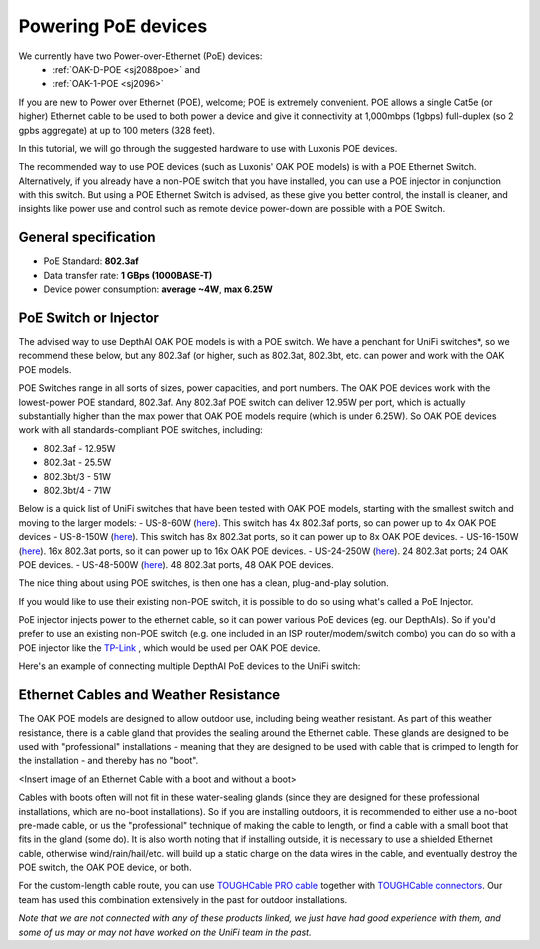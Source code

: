 Powering PoE devices
====================

We currently have two Power-over-Ethernet (PoE) devices:
 - :ref:`OAK-D-POE <sj2088poe>` and 
 - :ref:`OAK-1-POE <sj2096>`

If you are new to Power over Ethernet (POE), welcome; POE is extremely convenient.  POE allows a single Cat5e (or higher) Ethernet cable to be used to both power a device and give it connectivity at 1,000mbps (1gbps) full-duplex (so 2 gpbs aggregate) at up to 100 meters (328 feet).

In this tutorial, we will go through the suggested hardware to use with Luxonis POE devices.  

The recommended way to use POE devices (such as Luxonis' OAK POE models) is with a POE Ethernet Switch.  Alternatively, if you already have a non-POE switch that you have installed, you can use a POE injector in conjunction with this switch.  But using a POE Ethernet Switch is advised, as these give you better control, the install is cleaner, and insights like power use and control such as remote device power-down are possible with a POE Switch.

General specification
*********************

- PoE Standard: **802.3af**
- Data transfer rate: **1 GBps (1000BASE-T)**
- Device power consumption: **average ~4W**, **max 6.25W**

PoE Switch or Injector
**********************

The advised way to use DepthAI OAK POE models is with a POE switch.  We have a penchant for UniFi switches*, so we recommend these below, but any 802.3af (or higher, such as 802.3at, 802.3bt, etc. can power and work with the OAK POE models.  

POE Switches range in all sorts of sizes, power capacities, and port numbers.  The OAK POE devices work with the lowest-power POE standard, 802.3af.  Any 802.3af POE switch can deliver 12.95W per port, which is actually substantially higher than the max power that OAK POE models require (which is under 6.25W). 
So OAK POE devices work with all standards-compliant POE switches, including:

- 802.3af - 12.95W
- 802.3at - 25.5W
- 802.3bt/3 - 51W
- 802.3bt/4 - 71W

Below is a quick list of UniFi switches that have been tested with OAK POE models, starting with the smallest switch and moving to the larger models:
- US-8-60W (`here <https://store.ui.com/collections/unifi-network-switching/products/unifi-switch-8-60w?gclid=Cj0KCQjw8vqGBhC_ARIsADMSd1CqyJdc4DEDE4mjlpSgxuKxGE2QrmUY4N7CRlCBatOrsjd7V8RG17kaAi4PEALw_wcB>`__). This switch has 4x 802.3af ports, so can power up to 4x OAK POE devices
- US-8-150W (`here <https://store.ui.com/collections/unifi-network-switching/products/unifi-switch-8-150w?gclid=Cj0KCQjw8vqGBhC_ARIsADMSd1DhfxWteXVfMS3Lk3y1N3jaxIItdLimljE1Y-AGa_2aQuF96h6bTFIaAqa_EALw_wcB>`__).  This switch has 8x 802.3at ports, so it can power up to 8x OAK POE devices.
- US-16-150W (`here <https://store.ui.com/collections/unifi-network-switching/products/unifi-switch-16-150w?gclid=Cj0KCQjw8vqGBhC_ARIsADMSd1BGnUy93AYvz_Q9mRTlDp0DBQurdSAP6C5Jt-gMfgjirsKUF7NF40saAjT1EALw_wcB>`__).  16x 802.3at ports, so it can power up to 16x OAK POE devices.
- US-24-250W (`here <https://store.ui.com/collections/unifi-network-switching/products/unifiswitch-24-250w>`__). 24 802.3at ports; 24 OAK POE devices.
- US-48-500W (`here <https://store.ui.com/collections/unifi-network-switching/products/unifiswitch-48-500w?gclid=Cj0KCQjw8vqGBhC_ARIsADMSd1DQbB_-SavDwFeTIwSPKAT5PlYriHSGuRoP-jYay-zGfwhE7IPVoq4aAicjEALw_wcB>`__).  48 802.3at ports, 48 OAK POE devices.

The nice thing about using POE switches, is then one has a clean, plug-and-play solution. 

If you would like to use their existing non-POE switch, it is possible to do so using what's called a PoE Injector.

PoE injector injects power to the ethernet cable, so it can power various PoE devices (eg. our DepthAIs).  So if you'd prefer to use an existing non-POE switch (e.g. one included in an ISP router/modem/switch combo) you can do so with a POE injector like the `TP-Link <https://www.amazon.com/gp/product/B07JCB5XWF/>`__ , which would be used per OAK POE device.

Here's an example of connecting multiple DepthAI PoE devices to the UniFi switch:

.. image:: /_static/images/poe/poe-switch.jpeg

Ethernet Cables and Weather Resistance
**************************************

The OAK POE models are designed to allow outdoor use, including being weather resistant.  As part of this weather resistance, there is a cable gland that provides the sealing around the Ethernet cable.  These glands are designed to be used with "professional" installations - meaning that they are designed to be used with cable that is crimped to length for the installation - and thereby has no "boot".

<Insert image of an Ethernet Cable with a boot and without a boot>

Cables with boots often will not fit in these water-sealing glands (since they are designed for these professional installations, which are no-boot installations).  So if you are installing outdoors, it is recommended to either use a no-boot pre-made cable, or us the "professional" technique of making the cable to length, or find a cable with a small boot that fits in the gland (some do).  It is also worth noting that if installing outside, it is necessary to use a shielded Ethernet cable, otherwise wind/rain/hail/etc. will build up a static charge on the data wires in the cable, and eventually destroy the POE switch, the OAK POE device, or both.  

For the custom-length cable route, you can use `TOUGHCable PRO cable <https://www.amazon.com/Ubiquiti-Networks-TOUGHCable-Shielded-Ethernet/dp/B008L143VW>`__
together with `TOUGHCable connectors <https://www.amazon.com/Ubiquiti-TOUGHCable-RJ45-Connectors-Piece/dp/B009XE6JY0>`__.  Our team has used this combination extensively in the past for outdoor installations.


*Note that we are not connected with any of these products linked, we just have had good experience with them, and some of us may or may not have worked on the UniFi team in the past.*
